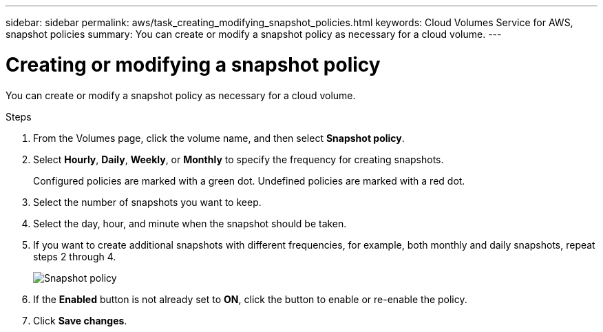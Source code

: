 ---
sidebar: sidebar
permalink: aws/task_creating_modifying_snapshot_policies.html
keywords: Cloud Volumes Service for AWS, snapshot policies
summary: You can create or modify a snapshot policy as necessary for a cloud volume.
---

= Creating or modifying a snapshot policy
:toc: macro
:hardbreaks:
:nofooter:
:icons: font
:linkattrs:
:imagesdir: ./media/


[.lead]
You can create or modify a snapshot policy as necessary for a cloud volume.

.Steps
. From the Volumes page, click the volume name, and then select *Snapshot policy*.
. Select *Hourly*, *Daily*, *Weekly*, or *Monthly* to specify the frequency for creating snapshots.
+
Configured policies are marked with a green dot. Undefined policies are marked with a red dot.
. Select the number of snapshots you want to keep.
. Select the day, hour, and minute when the snapshot should be taken.
. If you want to create additional snapshots with different frequencies, for example, both monthly and daily snapshots, repeat steps 2 through 4.
+
image:diagram_snapshot_policy_modify.png[Snapshot policy]

. If the *Enabled* button is not already set to *ON*, click the button to enable or re-enable the policy.
. Click *Save changes*.
